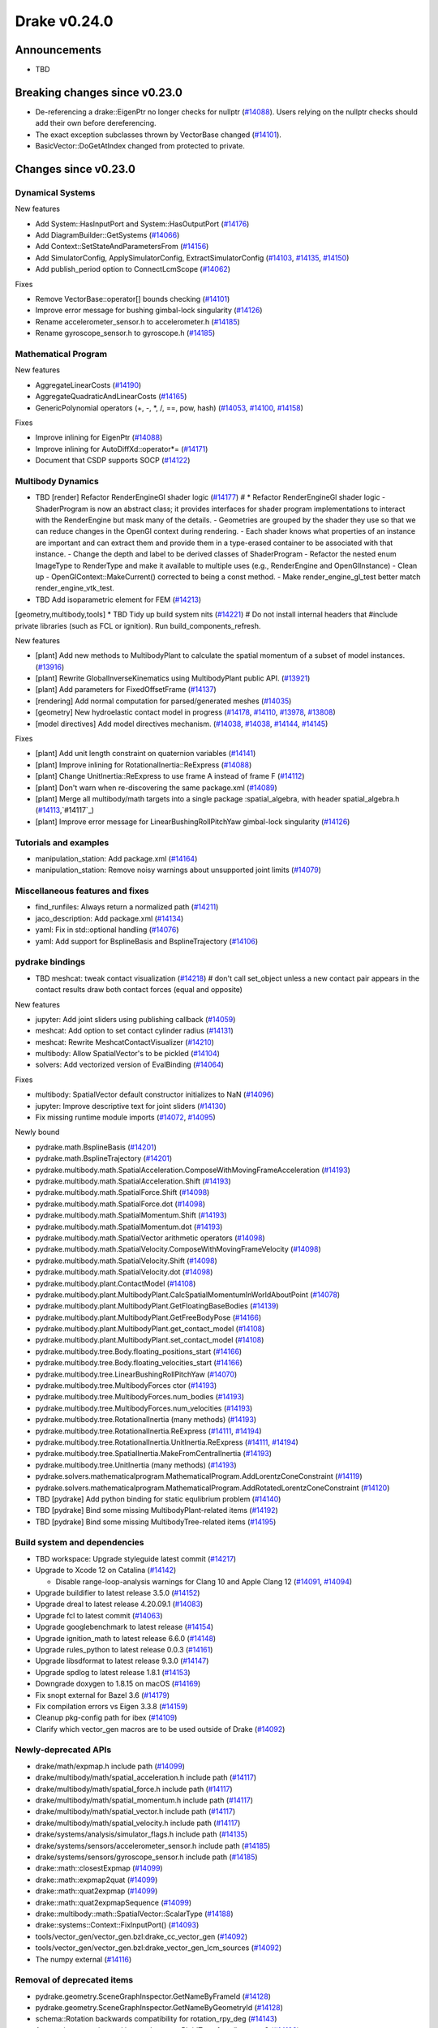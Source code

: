 .. This document is the template used by tools/dev/relnotes.

*************
Drake v0.24.0
*************

Announcements
-------------

* TBD

Breaking changes since v0.23.0
------------------------------

* De-referencing a drake::EigenPtr no longer checks for nullptr (`#14088`_).
  Users relying on the nullptr checks should add their own before dereferencing.
* The exact exception subclasses thrown by VectorBase changed (`#14101`_).
* BasicVector::DoGetAtIndex changed from protected to private.

Changes since v0.23.0
---------------------

Dynamical Systems
~~~~~~~~~~~~~~~~~

.. <relnotes for systems go here>

New features

* Add System::HasInputPort and System::HasOutputPort (`#14176`_)
* Add DiagramBuilder::GetSystems (`#14066`_)
* Add Context::SetStateAndParametersFrom (`#14156`_)
* Add SimulatorConfig, ApplySimulatorConfig, ExtractSimulatorConfig (`#14103`_, `#14135`_, `#14150`_)
* Add publish_period option to ConnectLcmScope (`#14062`_)

Fixes

* Remove VectorBase::operator[] bounds checking (`#14101`_)
* Improve error message for bushing gimbal-lock singularity (`#14126`_)
* Rename accelerometer_sensor.h to accelerometer.h (`#14185`_)
* Rename gyroscope_sensor.h to gyroscope.h (`#14185`_)

Mathematical Program
~~~~~~~~~~~~~~~~~~~~

.. <relnotes for solvers go here>

New features

* AggregateLinearCosts (`#14190`_)
* AggregateQuadraticAndLinearCosts (`#14165`_)
* GenericPolynomial operators (+, -, \*, /, ==, pow, hash) (`#14053`_, `#14100`_, `#14158`_)

Fixes

* Improve inlining for EigenPtr (`#14088`_)
* Improve inlining for AutoDiffXd::operator*= (`#14171`_)
* Document that CSDP supports SOCP (`#14122`_)

Multibody Dynamics
~~~~~~~~~~~~~~~~~~

.. <relnotes for geometry,multibody go here>
* TBD [render] Refactor RenderEngineGl shader logic (`#14177`_)  # * Refactor RenderEngineGl shader logic - ShaderProgram is now an abstract class; it provides interfaces for shader program implementations to interact with the RenderEngine but mask many of the details. - Geometries are grouped by the shader they use so that we can reduce changes in the OpenGl context during rendering. - Each shader knows what properties of an instance are important and can extract them and provide them in a type-erased container to be associated with that instance. - Change the depth and label to be derived classes of ShaderProgram - Refactor the nested enum ImageType to RenderType and make it available to multiple uses (e.g., RenderEngine and OpenGlInstance) - Clean up - OpenGlContext::MakeCurrent() corrected to being a const method. - Make render_engine_gl_test better match render_engine_vtk_test.
* TBD Add isoparametric element for FEM (`#14213`_)
[geometry,multibody,tools] * TBD Tidy up build system nits (`#14221`_)  # Do not install internal headers that #include private libraries (such as FCL or ignition). Run build_components_refresh.

New features

* [plant] Add new methods to MultibodyPlant to calculate the spatial momentum of a subset of model instances. (`#13916`_)
* [plant] Rewrite GlobalInverseKinematics using MultibodyPlant public API. (`#13921`_)
* [plant] Add parameters for FixedOffsetFrame (`#14137`_)

* [rendering] Add normal computation for parsed/generated meshes (`#14035`_)

* [geometry] New hydroelastic contact model in progress (`#14178`_, `#14110`_, `#13978`_, `#13808`_)

* [model directives] Add model directives mechanism. (`#14038`_, `#14038`_, `#14144`_, `#14145`_)

Fixes

* [plant] Add unit length constraint on quaternion variables (`#14141`_)
* [plant] Improve inlining for RotationalInertia::ReExpress (`#14088`_)
* [plant] Change UnitInertia::ReExpress to use frame A instead of frame F (`#14112`_)
* [plant] Don't warn when re-discovering the same package.xml (`#14089`_)
* [plant] Merge all multibody/math targets into a single package :spatial_algebra, with header spatial_algebra.h (`#14113`_,`#14117`_)
* [plant] Improve error message for LinearBushingRollPitchYaw gimbal-lock singularity (`#14126`_)


Tutorials and examples
~~~~~~~~~~~~~~~~~~~~~~

.. <relnotes for examples,tutorials go here>

* manipulation_station: Add package.xml (`#14164`_)
* manipulation_station: Remove noisy warnings about unsupported joint limits (`#14079`_)

Miscellaneous features and fixes
~~~~~~~~~~~~~~~~~~~~~~~~~~~~~~~~

.. <relnotes for common,math,lcm,lcmtypes,manipulation,perception go here>

* find_runfiles: Always return a normalized path (`#14211`_)
* jaco_description: Add package.xml (`#14134`_)
* yaml: Fix in std::optional handling (`#14076`_)
* yaml: Add support for BsplineBasis and BsplineTrajectory (`#14106`_)

pydrake bindings
~~~~~~~~~~~~~~~~

.. <relnotes for bindings go here>
* TBD meshcat: tweak contact visualization (`#14218`_)  # don't call set_object unless a new contact pair appears in the contact results draw both contact forces (equal and opposite)

New features

* jupyter: Add joint sliders using publishing callback (`#14059`_)
* meshcat: Add option to set contact cylinder radius (`#14131`_)
* meshcat: Rewrite MeshcatContactVisualizer (`#14210`_)
* multibody: Allow SpatialVector's to be pickled (`#14104`_)
* solvers: Add vectorized version of EvalBinding (`#14064`_)

Fixes

* multibody: SpatialVector default constructor initializes to NaN (`#14096`_)
* jupyter: Improve descriptive text for joint sliders (`#14130`_)
* Fix missing runtime module imports (`#14072`_, `#14095`_)

Newly bound

* pydrake.math.BsplineBasis (`#14201`_)
* pydrake.math.BsplineTrajectory (`#14201`_)
* pydrake.multibody.math.SpatialAcceleration.ComposeWithMovingFrameAcceleration (`#14193`_)
* pydrake.multibody.math.SpatialAcceleration.Shift (`#14193`_)
* pydrake.multibody.math.SpatialForce.Shift (`#14098`_)
* pydrake.multibody.math.SpatialForce.dot (`#14098`_)
* pydrake.multibody.math.SpatialMomentum.Shift (`#14193`_)
* pydrake.multibody.math.SpatialMomentum.dot (`#14193`_)
* pydrake.multibody.math.SpatialVector arithmetic operators (`#14098`_)
* pydrake.multibody.math.SpatialVelocity.ComposeWithMovingFrameVelocity (`#14098`_)
* pydrake.multibody.math.SpatialVelocity.Shift (`#14098`_)
* pydrake.multibody.math.SpatialVelocity.dot (`#14098`_)
* pydrake.multibody.plant.ContactModel (`#14108`_)
* pydrake.multibody.plant.MultibodyPlant.CalcSpatialMomentumInWorldAboutPoint (`#14078`_)
* pydrake.multibody.plant.MultibodyPlant.GetFloatingBaseBodies (`#14139`_)
* pydrake.multibody.plant.MultibodyPlant.GetFreeBodyPose (`#14166`_)
* pydrake.multibody.plant.MultibodyPlant.get_contact_model (`#14108`_)
* pydrake.multibody.plant.MultibodyPlant.set_contact_model (`#14108`_)
* pydrake.multibody.tree.Body.floating_positions_start (`#14166`_)
* pydrake.multibody.tree.Body.floating_velocities_start (`#14166`_)
* pydrake.multibody.tree.LinearBushingRollPitchYaw (`#14070`_)
* pydrake.multibody.tree.MultibodyForces ctor (`#14193`_)
* pydrake.multibody.tree.MultibodyForces.num_bodies (`#14193`_)
* pydrake.multibody.tree.MultibodyForces.num_velocities (`#14193`_)
* pydrake.multibody.tree.RotationalInertia (many methods) (`#14193`_)
* pydrake.multibody.tree.RotationalInertia.ReExpress (`#14111`_, `#14194`_)
* pydrake.multibody.tree.RotationalInertia.UnitInertia.ReExpress (`#14111`_, `#14194`_)
* pydrake.multibody.tree.SpatialInertia.MakeFromCentralInertia (`#14193`_)
* pydrake.multibody.tree.UnitInertia (many methods) (`#14193`_)
* pydrake.solvers.mathematicalprogram.MathematicalProgram.AddLorentzConeConstraint (`#14119`_)
* pydrake.solvers.mathematicalprogram.MathematicalProgram.AddRotatedLorentzConeConstraint (`#14120`_)

* TBD [pydrake] Add python binding for static equlibrium problem (`#14140`_)
* TBD [pydrake] Bind some missing MultibodyPlant-related items (`#14192`_)
* TBD [pydrake] Bind some missing MultibodyTree-related items (`#14195`_)

Build system and dependencies
~~~~~~~~~~~~~~~~~~~~~~~~~~~~~

.. <relnotes for attic,cmake,doc,setup,third_party,tools go here>
* TBD workspace: Upgrade styleguide latest commit (`#14217`_)

* Upgrade to Xcode 12 on Catalina (`#14142`_)

  * Disable range-loop-analysis warnings for Clang 10 and Apple Clang 12 (`#14091`_, `#14094`_)

* Upgrade buildifier to latest release 3.5.0 (`#14152`_)
* Upgrade dreal to latest release 4.20.09.1 (`#14083`_)
* Upgrade fcl to latest commit (`#14063`_)
* Upgrade googlebenchmark to latest release (`#14154`_)
* Upgrade ignition_math to latest release 6.6.0 (`#14148`_)
* Upgrade rules_python to latest release 0.0.3 (`#14161`_)
* Upgrade libsdformat to latest release 9.3.0 (`#14147`_)
* Upgrade spdlog to latest release 1.8.1 (`#14153`_)
* Downgrade doxygen to 1.8.15 on macOS (`#14169`_)
* Fix snopt external for Bazel 3.6 (`#14179`_)
* Fix compilation errors vs Eigen 3.3.8 (`#14159`_)
* Cleanup pkg-config path for ibex (`#14109`_)
* Clarify which vector_gen macros are to be used outside of Drake (`#14092`_)

Newly-deprecated APIs
~~~~~~~~~~~~~~~~~~~~~

* drake/math/expmap.h include path (`#14099`_)
* drake/multibody/math/spatial_acceleration.h include path (`#14117`_)
* drake/multibody/math/spatial_force.h include path (`#14117`_)
* drake/multibody/math/spatial_momentum.h include path (`#14117`_)
* drake/multibody/math/spatial_vector.h include path (`#14117`_)
* drake/multibody/math/spatial_velocity.h include path (`#14117`_)
* drake/systems/analysis/simulator_flags.h include path (`#14135`_)
* drake/systems/sensors/accelerometer_sensor.h include path (`#14185`_)
* drake/systems/sensors/gyroscope_sensor.h include path (`#14185`_)
* drake::math::closestExpmap (`#14099`_)
* drake::math::expmap2quat (`#14099`_)
* drake::math::quat2expmap (`#14099`_)
* drake::math::quat2expmapSequence (`#14099`_)
* drake::multibody::math::SpatialVector::ScalarType (`#14188`_)
* drake::systems::Context::FixInputPort() (`#14093`_)
* tools/vector_gen/vector_gen.bzl:drake_cc_vector_gen (`#14092`_)
* tools/vector_gen/vector_gen.bzl:drake_vector_gen_lcm_sources (`#14092`_)
* The numpy external (`#14116`_)

Removal of deprecated items
~~~~~~~~~~~~~~~~~~~~~~~~~~~

* pydrake.geometry.SceneGraphInspector.GetNameByFrameId (`#14128`_)
* pydrake.geometry.SceneGraphInspector.GetNameByGeometryId (`#14128`_)
* schema::Rotation backwards compatibility for rotation_rpy_deg (`#14143`_)
* Automatic conversion and interop between RigidTransform/Isometry3 (`#14128`_)

  * drake::math::RigidTransform::linear
  * drake::math::RigidTransform::matrix
  * drake::math::RigidTransform::operator Isometry3

* All functions within manipulation/util/bot_core_lcm_encode_decode.h (`#14128`_)

  * ::EncodeVector3d
  * ::DecodeVector3d
  * ::EncodeQuaternion
  * ::DecodeQuaternion
  * ::EncodePose
  * ::DecodePose
  * ::EncodeTwist
  * ::DecodeTwist

Notes
-----

This release provides `pre-compiled binaries
<https://github.com/RobotLocomotion/drake/releases/tag/v0.24.0>`__ named
``drake-YYYYMMDD-{bionic|focal|mac}.tar.gz``. See :ref:`Nightly Releases
<nightly-releases>` for instructions on how to use them.

Drake binary releases incorporate a pre-compiled version of `SNOPT
<https://ccom.ucsd.edu/~optimizers/solvers/snopt/>`__ as part of the
`Mathematical Program toolbox
<https://drake.mit.edu/doxygen_cxx/group__solvers.html>`__. Thanks to
Philip E. Gill and Elizabeth Wong for their kind support.

.. <begin issue links>
.. _#13808: https://github.com/RobotLocomotion/drake/pull/13808
.. _#13916: https://github.com/RobotLocomotion/drake/pull/13916
.. _#13921: https://github.com/RobotLocomotion/drake/pull/13921
.. _#13978: https://github.com/RobotLocomotion/drake/pull/13978
.. _#14035: https://github.com/RobotLocomotion/drake/pull/14035
.. _#14038: https://github.com/RobotLocomotion/drake/pull/14038
.. _#14053: https://github.com/RobotLocomotion/drake/pull/14053
.. _#14059: https://github.com/RobotLocomotion/drake/pull/14059
.. _#14062: https://github.com/RobotLocomotion/drake/pull/14062
.. _#14063: https://github.com/RobotLocomotion/drake/pull/14063
.. _#14064: https://github.com/RobotLocomotion/drake/pull/14064
.. _#14066: https://github.com/RobotLocomotion/drake/pull/14066
.. _#14070: https://github.com/RobotLocomotion/drake/pull/14070
.. _#14072: https://github.com/RobotLocomotion/drake/pull/14072
.. _#14076: https://github.com/RobotLocomotion/drake/pull/14076
.. _#14078: https://github.com/RobotLocomotion/drake/pull/14078
.. _#14079: https://github.com/RobotLocomotion/drake/pull/14079
.. _#14083: https://github.com/RobotLocomotion/drake/pull/14083
.. _#14088: https://github.com/RobotLocomotion/drake/pull/14088
.. _#14089: https://github.com/RobotLocomotion/drake/pull/14089
.. _#14091: https://github.com/RobotLocomotion/drake/pull/14091
.. _#14092: https://github.com/RobotLocomotion/drake/pull/14092
.. _#14093: https://github.com/RobotLocomotion/drake/pull/14093
.. _#14094: https://github.com/RobotLocomotion/drake/pull/14094
.. _#14095: https://github.com/RobotLocomotion/drake/pull/14095
.. _#14096: https://github.com/RobotLocomotion/drake/pull/14096
.. _#14098: https://github.com/RobotLocomotion/drake/pull/14098
.. _#14099: https://github.com/RobotLocomotion/drake/pull/14099
.. _#14100: https://github.com/RobotLocomotion/drake/pull/14100
.. _#14101: https://github.com/RobotLocomotion/drake/pull/14101
.. _#14103: https://github.com/RobotLocomotion/drake/pull/14103
.. _#14104: https://github.com/RobotLocomotion/drake/pull/14104
.. _#14106: https://github.com/RobotLocomotion/drake/pull/14106
.. _#14108: https://github.com/RobotLocomotion/drake/pull/14108
.. _#14109: https://github.com/RobotLocomotion/drake/pull/14109
.. _#14110: https://github.com/RobotLocomotion/drake/pull/14110
.. _#14111: https://github.com/RobotLocomotion/drake/pull/14111
.. _#14112: https://github.com/RobotLocomotion/drake/pull/14112
.. _#14113: https://github.com/RobotLocomotion/drake/pull/14113
.. _#14116: https://github.com/RobotLocomotion/drake/pull/14116
.. _#14117: https://github.com/RobotLocomotion/drake/pull/14117
.. _#14119: https://github.com/RobotLocomotion/drake/pull/14119
.. _#14120: https://github.com/RobotLocomotion/drake/pull/14120
.. _#14122: https://github.com/RobotLocomotion/drake/pull/14122
.. _#14126: https://github.com/RobotLocomotion/drake/pull/14126
.. _#14128: https://github.com/RobotLocomotion/drake/pull/14128
.. _#14130: https://github.com/RobotLocomotion/drake/pull/14130
.. _#14131: https://github.com/RobotLocomotion/drake/pull/14131
.. _#14134: https://github.com/RobotLocomotion/drake/pull/14134
.. _#14135: https://github.com/RobotLocomotion/drake/pull/14135
.. _#14137: https://github.com/RobotLocomotion/drake/pull/14137
.. _#14139: https://github.com/RobotLocomotion/drake/pull/14139
.. _#14140: https://github.com/RobotLocomotion/drake/pull/14140
.. _#14141: https://github.com/RobotLocomotion/drake/pull/14141
.. _#14142: https://github.com/RobotLocomotion/drake/pull/14142
.. _#14143: https://github.com/RobotLocomotion/drake/pull/14143
.. _#14144: https://github.com/RobotLocomotion/drake/pull/14144
.. _#14145: https://github.com/RobotLocomotion/drake/pull/14145
.. _#14147: https://github.com/RobotLocomotion/drake/pull/14147
.. _#14148: https://github.com/RobotLocomotion/drake/pull/14148
.. _#14150: https://github.com/RobotLocomotion/drake/pull/14150
.. _#14152: https://github.com/RobotLocomotion/drake/pull/14152
.. _#14153: https://github.com/RobotLocomotion/drake/pull/14153
.. _#14154: https://github.com/RobotLocomotion/drake/pull/14154
.. _#14156: https://github.com/RobotLocomotion/drake/pull/14156
.. _#14158: https://github.com/RobotLocomotion/drake/pull/14158
.. _#14159: https://github.com/RobotLocomotion/drake/pull/14159
.. _#14161: https://github.com/RobotLocomotion/drake/pull/14161
.. _#14164: https://github.com/RobotLocomotion/drake/pull/14164
.. _#14165: https://github.com/RobotLocomotion/drake/pull/14165
.. _#14166: https://github.com/RobotLocomotion/drake/pull/14166
.. _#14169: https://github.com/RobotLocomotion/drake/pull/14169
.. _#14171: https://github.com/RobotLocomotion/drake/pull/14171
.. _#14176: https://github.com/RobotLocomotion/drake/pull/14176
.. _#14177: https://github.com/RobotLocomotion/drake/pull/14177
.. _#14178: https://github.com/RobotLocomotion/drake/pull/14178
.. _#14179: https://github.com/RobotLocomotion/drake/pull/14179
.. _#14185: https://github.com/RobotLocomotion/drake/pull/14185
.. _#14188: https://github.com/RobotLocomotion/drake/pull/14188
.. _#14190: https://github.com/RobotLocomotion/drake/pull/14190
.. _#14192: https://github.com/RobotLocomotion/drake/pull/14192
.. _#14193: https://github.com/RobotLocomotion/drake/pull/14193
.. _#14194: https://github.com/RobotLocomotion/drake/pull/14194
.. _#14195: https://github.com/RobotLocomotion/drake/pull/14195
.. _#14201: https://github.com/RobotLocomotion/drake/pull/14201
.. _#14210: https://github.com/RobotLocomotion/drake/pull/14210
.. _#14211: https://github.com/RobotLocomotion/drake/pull/14211
.. _#14213: https://github.com/RobotLocomotion/drake/pull/14213
.. _#14217: https://github.com/RobotLocomotion/drake/pull/14217
.. _#14218: https://github.com/RobotLocomotion/drake/pull/14218
.. _#14221: https://github.com/RobotLocomotion/drake/pull/14221
.. <end issue links>

..
  Current oldest_commit 6bd5f8c25cdcbb4049e57ec0f49f6e2c136d864a (exclusive).
  Current newest_commit 7b7bf9e95a88f4b03aca4905f1335625228a60ce (inclusive).
